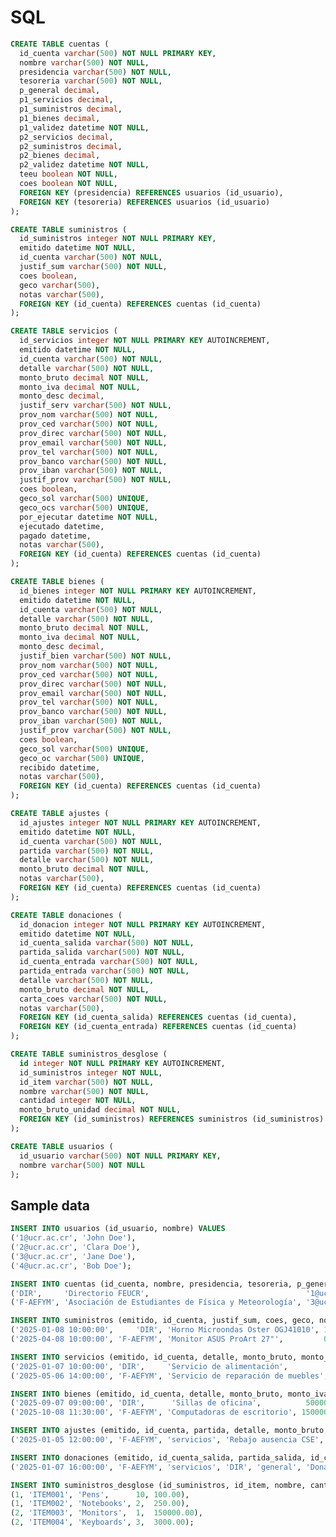 * SQL

#+BEGIN_SRC sql
CREATE TABLE cuentas (
  id_cuenta varchar(500) NOT NULL PRIMARY KEY,
  nombre varchar(500) NOT NULL,
  presidencia varchar(500) NOT NULL,
  tesoreria varchar(500) NOT NULL,
  p_general decimal,
  p1_servicios decimal,
  p1_suministros decimal,
  p1_bienes decimal,
  p1_validez datetime NOT NULL,
  p2_servicios decimal,
  p2_suministros decimal,
  p2_bienes decimal,
  p2_validez datetime NOT NULL,
  teeu boolean NOT NULL,
  coes boolean NOT NULL,
  FOREIGN KEY (presidencia) REFERENCES usuarios (id_usuario),
  FOREIGN KEY (tesoreria) REFERENCES usuarios (id_usuario)
);

CREATE TABLE suministros (
  id_suministros integer NOT NULL PRIMARY KEY,
  emitido datetime NOT NULL,
  id_cuenta varchar(500) NOT NULL,
  justif_sum varchar(500) NOT NULL,
  coes boolean,
  geco varchar(500),
  notas varchar(500),
  FOREIGN KEY (id_cuenta) REFERENCES cuentas (id_cuenta)
);

CREATE TABLE servicios (
  id_servicios integer NOT NULL PRIMARY KEY AUTOINCREMENT,
  emitido datetime NOT NULL,
  id_cuenta varchar(500) NOT NULL,
  detalle varchar(500) NOT NULL,
  monto_bruto decimal NOT NULL,
  monto_iva decimal NOT NULL,
  monto_desc decimal,
  justif_serv varchar(500) NOT NULL,
  prov_nom varchar(500) NOT NULL,
  prov_ced varchar(500) NOT NULL,
  prov_direc varchar(500) NOT NULL,
  prov_email varchar(500) NOT NULL,
  prov_tel varchar(500) NOT NULL,
  prov_banco varchar(500) NOT NULL,
  prov_iban varchar(500) NOT NULL,
  justif_prov varchar(500) NOT NULL,
  coes boolean,
  geco_sol varchar(500) UNIQUE,
  geco_ocs varchar(500) UNIQUE,
  por_ejecutar datetime NOT NULL,
  ejecutado datetime,
  pagado datetime,
  notas varchar(500),
  FOREIGN KEY (id_cuenta) REFERENCES cuentas (id_cuenta)
);

CREATE TABLE bienes (
  id_bienes integer NOT NULL PRIMARY KEY AUTOINCREMENT,
  emitido datetime NOT NULL,
  id_cuenta varchar(500) NOT NULL,
  detalle varchar(500) NOT NULL,
  monto_bruto decimal NOT NULL,
  monto_iva decimal NOT NULL,
  monto_desc decimal,
  justif_bien varchar(500) NOT NULL,
  prov_nom varchar(500) NOT NULL,
  prov_ced varchar(500) NOT NULL,
  prov_direc varchar(500) NOT NULL,
  prov_email varchar(500) NOT NULL,
  prov_tel varchar(500) NOT NULL,
  prov_banco varchar(500) NOT NULL,
  prov_iban varchar(500) NOT NULL,
  justif_prov varchar(500) NOT NULL,
  coes boolean,
  geco_sol varchar(500) UNIQUE,
  geco_oc varchar(500) UNIQUE,
  recibido datetime,
  notas varchar(500),
  FOREIGN KEY (id_cuenta) REFERENCES cuentas (id_cuenta)
);

CREATE TABLE ajustes (
  id_ajustes integer NOT NULL PRIMARY KEY AUTOINCREMENT,
  emitido datetime NOT NULL,
  id_cuenta varchar(500) NOT NULL,
  partida varchar(500) NOT NULL,
  detalle varchar(500) NOT NULL,
  monto_bruto decimal NOT NULL,
  notas varchar(500),
  FOREIGN KEY (id_cuenta) REFERENCES cuentas (id_cuenta)
);

CREATE TABLE donaciones (
  id_donacion integer NOT NULL PRIMARY KEY AUTOINCREMENT,
  emitido datetime NOT NULL,
  id_cuenta_salida varchar(500) NOT NULL,
  partida_salida varchar(500) NOT NULL,
  id_cuenta_entrada varchar(500) NOT NULL,
  partida_entrada varchar(500) NOT NULL,
  detalle varchar(500) NOT NULL,
  monto_bruto decimal NOT NULL,
  carta_coes varchar(500) NOT NULL,
  notas varchar(500),
  FOREIGN KEY (id_cuenta_salida) REFERENCES cuentas (id_cuenta),
  FOREIGN KEY (id_cuenta_entrada) REFERENCES cuentas (id_cuenta)
);

CREATE TABLE suministros_desglose (
  id integer NOT NULL PRIMARY KEY AUTOINCREMENT,
  id_suministros integer NOT NULL,
  id_item varchar(500) NOT NULL,
  nombre varchar(500) NOT NULL,
  cantidad integer NOT NULL,
  monto_bruto_unidad decimal NOT NULL,
  FOREIGN KEY (id_suministros) REFERENCES suministros (id_suministros)
);

CREATE TABLE usuarios (
  id_usuario varchar(500) NOT NULL PRIMARY KEY,
  nombre varchar(500) NOT NULL
);
#+END_SRC

** Sample data

#+begin_src sql
INSERT INTO usuarios (id_usuario, nombre) VALUES
('1@ucr.ac.cr', 'John Doe'),
('2@ucr.ac.cr', 'Clara Doe'),
('3@ucr.ac.cr', 'Jane Doe'),
('4@ucr.ac.cr', 'Bob Doe');

INSERT INTO cuentas (id_cuenta, nombre, presidencia, tesoreria, p_general, p1_servicios, p1_suministros, p1_bienes, p1_validez, p2_servicios, p2_suministros, p2_bienes, p2_validez, teeu, coes) VALUES
('DIR',     'Directorio FEUCR',                                   '1@ucr.ac.cr', '2@ucr.ac.cr', 291297589,      0,      0,      0, '2025-12-31 00:00:00',      0,      0,      0, '2025-12-31 00:00:00', 1, 1),
('F-AEFYM', 'Asociación de Estudiantes de Física y Meteorología', '3@ucr.ac.cr', '4@ucr.ac.cr',         0, 600000, 500000, 400000, '2025-07-01 00:00:00', 300000, 200000, 100000, '2025-12-01 00:00:00', 0, 1);

INSERT INTO suministros (emitido, id_cuenta, justif_sum, coes, geco, notas) VALUES
('2025-01-08 10:00:00',     'DIR', 'Horno Microondas Oster OGJ41010', 1, '2025-0001', 'Nota de ejemplo'),
('2025-04-08 10:00:00', 'F-AEFYM', 'Monitor ASUS ProArt 27"',         0, '2025-0002', 'Nota de ejemplo');

INSERT INTO servicios (emitido, id_cuenta, detalle, monto_bruto, monto_iva, monto_desc, justif_serv, prov_nom, prov_ced, prov_direc, prov_email, prov_tel, prov_banco, prov_iban, justif_prov, coes, geco_sol, geco_ocs, por_ejecutar, ejecutado, pagado, notas) VALUES
('2025-01-07 10:00:00', 'DIR',     'Servicio de alimentación',         26000.00, 2.00, 0.00, 'Justificación ejemplo', 'Victor Avendaño',   '123456789', 'Montes de Oca', 'info@cleanco.com',        '123-456-7890', 'BCR', 'IBANCLEAN123', 'Contract approved', 1,  'SOL001', 'OCS001', '2025-02-01 00:00:00', '2025-02-10 00:00:00', NULL, 'Nota de ejemplo'),
('2025-05-06 14:00:00', 'F-AEFYM', 'Servicio de reparación de muebles', 9000.00, 2.00, 0.00, 'Justificación ejemplo', 'Ana María Bolaños', '987654321', 'Montes de Oca', 'support@itsolutions.com', '987-654-3210', 'BAC', 'IBAN ECH987',  'Service agreement', 0, 'SOL002', 'OCS002', '2025-03-01 00:00:00', NULL,                   NULL, 'Nota de ejemplo');

INSERT INTO bienes (emitido, id_cuenta, detalle, monto_bruto, monto_iva, monto_desc, justif_bien, prov_nom, prov_ced, prov_direc, prov_email, prov_tel, prov_banco, prov_iban, justif_prov, coes, geco_sol, geco_oc, recibido, notas) VALUES
('2025-09-07 09:00:00', 'DIR',      'Sillas de oficina',          50000.00,  2.00, 0.00, 'New chairs for office', 'PC Componentes', '654321987', '789 Furniture Ave.', 'sales@furnitureco.com', '654-321-9870', 'Furniture Bank', 'IBANFURN654', 'Invoice #12345', 1,  'SOL003', 'OC003', '2025-01-15 00:00:00', 'Delivered successfully'),
('2025-10-08 11:30:00', 'F-AEFYM', 'Computadoras de escritorio', 150000.00, 2.00, 0.00, 'Replacement desktops',  'Intelec',        '321987654', '987  ech Blvd.',     'info@techsupply.com',   '321-987-6540', ' ech Bank',      'IBAN ECH321', 'Order #987',     0, 'SOL004', 'OC004', NULL, 'Pending delivery');

INSERT INTO ajustes (emitido, id_cuenta, partida, detalle, monto_bruto, notas) VALUES
('2025-01-05 12:00:00', 'F-AEFYM', 'servicios', 'Rebajo ausencia CSE', -15000.00, 'Nota');

INSERT INTO donaciones (emitido, id_cuenta_salida, partida_salida, id_cuenta_entrada, partida_entrada, detalle, monto_bruto, carta_coes, notas) VALUES
('2025-01-07 16:00:00', 'F-AEFYM', 'servicios', 'DIR', 'general', 'Donación de AEFYM para DIR para Semana U', 20000.00, 'COES-LE  ER-001', 'Notas');

INSERT INTO suministros_desglose (id_suministros, id_item, nombre, cantidad, monto_bruto_unidad) VALUES
(1, 'ITEM001', 'Pens',      10, 100.00),
(1, 'ITEM002', 'Notebooks', 2,  250.00),
(2, 'ITEM003', 'Monitors',  1,  150000.00),
(2, 'ITEM004', 'Keyboards', 3,  3000.00);
#+end_src
